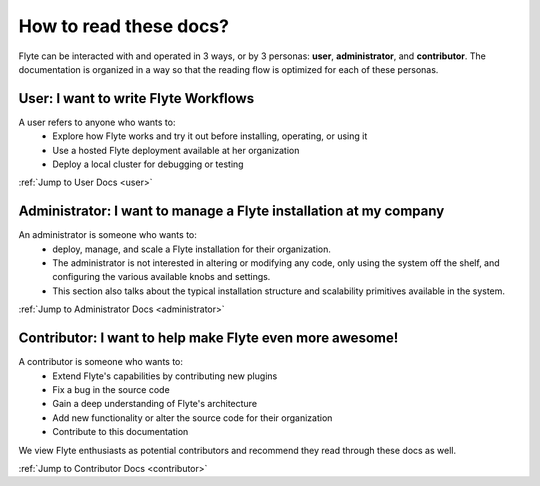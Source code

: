 .. _introduction-docs:

#######################
How to read these docs?
#######################

Flyte can be interacted with and operated in 3 ways, or by 3 personas:
**user**, **administrator**, and **contributor**. The documentation is
organized in a way so that the reading flow is optimized for each of these
personas.

User: I want to write Flyte Workflows
=====================================
A user refers to anyone who wants to:
  - Explore how Flyte works and try it out before installing, operating, or
    using it
  - Use a hosted Flyte deployment available at her organization
  - Deploy a local cluster for debugging or testing

:ref:`Jump to User Docs <user>`


Administrator: I want to manage a Flyte installation at my company
==================================================================
An administrator is someone who wants to:
  - deploy, manage, and scale a Flyte installation for their organization. 
  - The administrator is not interested in altering or modifying any code, only using the system off the shelf, and configuring the various available knobs and settings. 
  - This section also talks about the typical installation structure and scalability primitives available in the system.

:ref:`Jump to Administrator Docs <administrator>`


Contributor: I want to help make Flyte even more awesome!
=========================================================
A contributor is someone who wants to:
   - Extend Flyte's capabilities by contributing new plugins
   - Fix a bug in the source code
   - Gain a deep understanding of Flyte's architecture
   - Add new functionality or alter the source code for their organization
   - Contribute to this documentation

We view Flyte enthusiasts as potential contributors and recommend they read
through these docs as well.

:ref:`Jump to Contributor Docs <contributor>`
